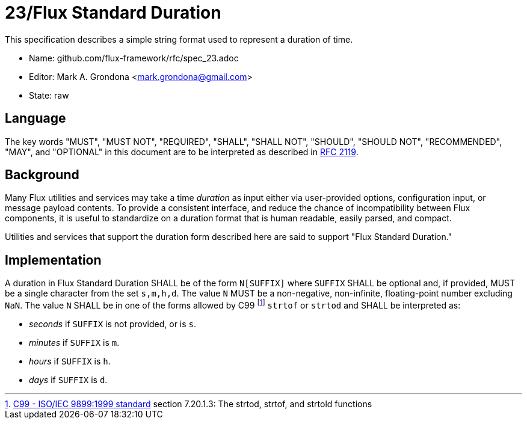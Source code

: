ifdef::env-github[:outfilesuffix: .adoc]

23/Flux Standard Duration
=========================

This specification describes a simple string format used to represent
a duration of time.

* Name: github.com/flux-framework/rfc/spec_23.adoc
* Editor: Mark A. Grondona <mark.grondona@gmail.com>
* State: raw

== Language

The key words "MUST", "MUST NOT", "REQUIRED", "SHALL", "SHALL NOT", "SHOULD",
"SHOULD NOT", "RECOMMENDED", "MAY", and "OPTIONAL" in this document are to
be interpreted as described in http://tools.ietf.org/html/rfc2119[RFC 2119].

== Background

Many Flux utilities and services may take a time _duration_ as input
either via user-provided options, configuration input, or message payload
contents.  To provide a consistent interface, and reduce the chance of
incompatibility between Flux components, it is useful to standardize on
a duration format that is human readable, easily parsed, and compact.

Utilities and services that support the duration form described here are
said to support "Flux Standard Duration."

== Implementation

A duration in Flux Standard Duration SHALL be of the form `N[SUFFIX]` where
`SUFFIX` SHALL be optional and, if provided, MUST be a single character from the
set `s,m,h,d`. The value `N` MUST be a non-negative, non-infinite,
floating-point number excluding `NaN`. The value `N` SHALL be in one of the
forms allowed by C99 footnote:[link:https://www.iso.org/standard/29237.html[C99
- ISO/IEC 9899:1999 standard] section 7.20.1.3: The strtod, strtof, and strtold
functions] `strtof` or `strtod` and SHALL be interpreted as:

  * _seconds_ if `SUFFIX` is not provided, or is `s`.
  * _minutes_ if `SUFFIX` is `m`.
  * _hours_ if `SUFFIX` is `h`.
  * _days_ if `SUFFIX` is `d`.

